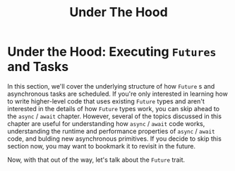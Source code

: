 #+title: Under The Hood

* Under the Hood: Executing ~Futures~ and Tasks
In this section, we'll cover the underlying structure of how ~Future~ s and asynchronous tasks are scheduled.
If you're only interested in learning how to write higher-level code that uses existing ~Future~ types and aren't interested in the details of how ~Future~ types work, you can skip ahead to the ~async~ / ~await~  chapter.
However, several of the topics discussed in this chapter are useful for understanding how ~async~ / ~await~ code works, understanding the runtime and performance properties of ~async~ / ~await~ code, and bulding new asynchronous primitives.
If you decide to skip this section now, you may want to bookmark it to revisit in the future.

Now, with that out of the way, let's talk about the ~Future~ trait.
